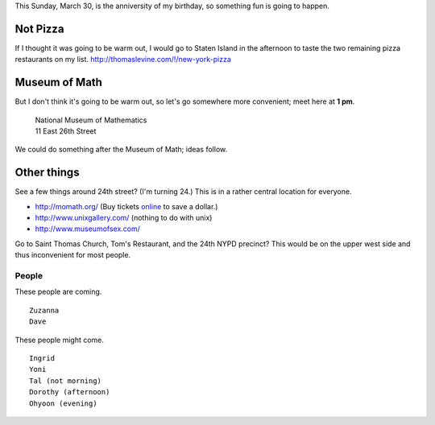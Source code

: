 This Sunday, March 30, is the anniversity of my birthday,
so something fun is going to happen.

Not Pizza
^^^^^^^^^^^^^
If I thought it was going
to be warm out, I would go to Staten Island in the afternoon
to taste the two remaining pizza restaurants on my list.
http://thomaslevine.com/!/new-york-pizza

Museum of Math
^^^^^^^^^^^^^^^^^^^^^^^^
But I don't think it's going to be warm out, so let's go
somewhere more convenient; meet here at **1 pm**.

    | National Museum of Mathematics
    | 11 East 26th Street

We could do something after the Museum of Math; ideas follow.

Other things
^^^^^^^^^^^^^

See a few things around 24th street? (I'm turning 24.)
This is in a rather central location for everyone.

* http://momath.org/
  (Buy tickets `online <https://in.momath.org/civicrm/event/register?reset=1&id=71>`_ to save a dollar.)
* http://www.unixgallery.com/ (nothing to do with unix)
* http://www.museumofsex.com/

Go to Saint Thomas Church, Tom's Restaurant, and the 24th NYPD precinct?
This would be on the upper west side and thus inconvenient for most people.

People
-------------
These people are coming. ::

    Zuzanna
    Dave

These people might come. ::

    Ingrid
    Yoni
    Tal (not morning)
    Dorothy (afternoon)
    Ohyoon (evening)
